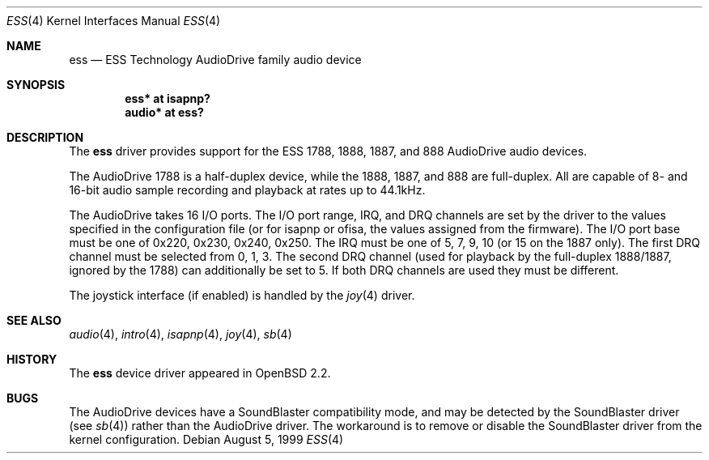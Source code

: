 .\"	$OpenBSD: src/share/man/man4/ess.4,v 1.9 2006/08/31 12:33:42 jmc Exp $
.\"	$NetBSD: ess.4,v 1.6 1999/04/13 20:25:29 augustss Exp $
.\"
.\" Copyright (c) 1999 The NetBSD Foundation, Inc.
.\" All rights reserved.
.\"
.\" Redistribution and use in source and binary forms, with or without
.\" modification, are permitted provided that the following conditions
.\" are met:
.\" 1. Redistributions of source code must retain the above copyright
.\"    notice, this list of conditions and the following disclaimer.
.\" 2. Redistributions in binary form must reproduce the above copyright
.\"    notice, this list of conditions and the following disclaimer in the
.\"    documentation and/or other materials provided with the distribution.
.\" 3. All advertising materials mentioning features or use of this software
.\"    must display the following acknowledgement:
.\"        This product includes software developed by the NetBSD
.\"        Foundation, Inc. and its contributors.
.\" 4. Neither the name of The NetBSD Foundation nor the names of its
.\"    contributors may be used to endorse or promote products derived
.\"    from this software without specific prior written permission.
.\"
.\" THIS SOFTWARE IS PROVIDED BY THE NETBSD FOUNDATION, INC. AND CONTRIBUTORS
.\" ``AS IS'' AND ANY EXPRESS OR IMPLIED WARRANTIES, INCLUDING, BUT NOT LIMITED
.\" TO, THE IMPLIED WARRANTIES OF MERCHANTABILITY AND FITNESS FOR A PARTICULAR
.\" PURPOSE ARE DISCLAIMED.  IN NO EVENT SHALL THE FOUNDATION OR CONTRIBUTORS
.\" BE LIABLE FOR ANY DIRECT, INDIRECT, INCIDENTAL, SPECIAL, EXEMPLARY, OR
.\" CONSEQUENTIAL DAMAGES (INCLUDING, BUT NOT LIMITED TO, PROCUREMENT OF
.\" SUBSTITUTE GOODS OR SERVICES; LOSS OF USE, DATA, OR PROFITS; OR BUSINESS
.\" INTERRUPTION) HOWEVER CAUSED AND ON ANY THEORY OF LIABILITY, WHETHER IN
.\" CONTRACT, STRICT LIABILITY, OR TORT (INCLUDING NEGLIGENCE OR OTHERWISE)
.\" ARISING IN ANY WAY OUT OF THE USE OF THIS SOFTWARE, EVEN IF ADVISED OF THE
.\" POSSIBILITY OF SUCH DAMAGE.
.\"
.Dd August 5, 1999
.Dt ESS 4
.Os
.Sh NAME
.Nm ess
.Nd ESS Technology AudioDrive family audio device
.Sh SYNOPSIS
.\" .Cd "ess0   at isa? port 0x220 irq 5 drq 1 drq2 5"
.Cd "ess*   at isapnp?"
.\" .Cd "ess*   at ofisa?"
.Cd "audio* at ess?"
.Sh DESCRIPTION
The
.Nm
driver provides support for the ESS 1788, 1888, 1887, and 888 AudioDrive
audio devices.
.Pp
The AudioDrive 1788 is a half-duplex device, while the 1888, 1887, and
888 are full-duplex.
All are capable of 8- and 16-bit audio sample recording and playback
at rates up to 44.1kHz.
.Pp
The AudioDrive takes 16 I/O ports.
The I/O port range, IRQ, and DRQ channels are set by the driver
to the values specified in the configuration file (or for isapnp or ofisa,
the values assigned from the firmware).
The I/O port base must be one of 0x220, 0x230, 0x240,
0x250.
The IRQ must be one of 5, 7, 9, 10 (or 15 on the 1887 only).
The first DRQ channel must be selected from 0, 1, 3.
The second DRQ channel (used for playback by the full-duplex 1888/1887, ignored
by the 1788) can additionally be set to 5.
If both DRQ channels are used they must be different.
.Pp
The joystick interface (if enabled) is handled by the
.Xr joy 4
driver.
.Sh SEE ALSO
.Xr audio 4 ,
.Xr intro 4 ,
.\" .Xr isa 4 ,
.Xr isapnp 4 ,
.Xr joy 4 ,
.Xr sb 4
.Sh HISTORY
The
.Nm
device driver appeared in
.Ox 2.2 .
.Sh BUGS
The AudioDrive devices have a SoundBlaster compatibility mode, and may
be detected by the SoundBlaster driver (see
.Xr sb 4 )
rather than the AudioDrive driver.
The workaround is to remove or disable the SoundBlaster driver from the kernel
configuration.
